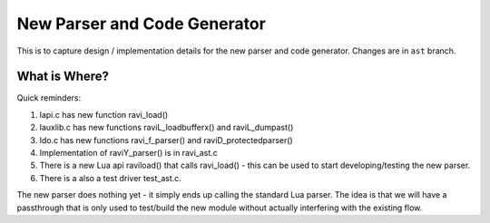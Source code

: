 New Parser and Code Generator
=============================

This is to capture design / implementation details for the new parser and code generator.
Changes are in ``ast`` branch.

What is Where?
--------------

Quick reminders:

1. lapi.c has new function ravi_load()
2. lauxlib.c has new functions raviL_loadbufferx() and raviL_dumpast()
3. ldo.c has new functions ravi_f_parser() and raviD_protectedparser()
4. Implementation of raviY_parser() is in ravi_ast.c
5. There is a new Lua api raviload() that calls ravi_load() - this can be used to start developing/testing the new parser.
6. There is a also a test driver test_ast.c.

The new parser does nothing yet - it simply ends up calling the standard Lua parser. The idea is that we will have a passthrough
that is only used to test/build the new module without actually interfering with the existing flow. 